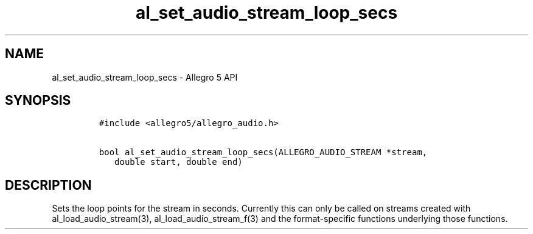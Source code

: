 .TH al_set_audio_stream_loop_secs 3 "" "Allegro reference manual"
.SH NAME
.PP
al_set_audio_stream_loop_secs \- Allegro 5 API
.SH SYNOPSIS
.IP
.nf
\f[C]
#include\ <allegro5/allegro_audio.h>

bool\ al_set_audio_stream_loop_secs(ALLEGRO_AUDIO_STREAM\ *stream,
\ \ \ double\ start,\ double\ end)
\f[]
.fi
.SH DESCRIPTION
.PP
Sets the loop points for the stream in seconds.
Currently this can only be called on streams created with
al_load_audio_stream(3), al_load_audio_stream_f(3) and the
format\-specific functions underlying those functions.
